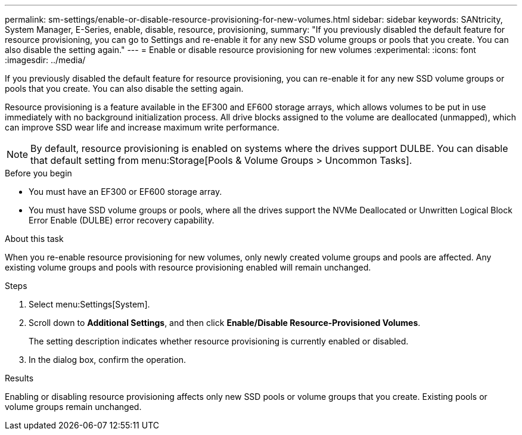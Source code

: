 ---
permalink: sm-settings/enable-or-disable-resource-provisioning-for-new-volumes.html
sidebar: sidebar
keywords: SANtricity, System Manager, E-Series, enable, disable, resource, provisioning,
summary: "If you previously disabled the default feature for resource provisioning, you can go to Settings and re-enable it for any new SSD volume groups or pools that you create. You can also disable the setting again."
---
= Enable or disable resource provisioning for new volumes
:experimental:
:icons: font
:imagesdir: ../media/

[.lead]
If you previously disabled the default feature for resource provisioning, you can re-enable it for any new SSD volume groups or pools that you create. You can also disable the setting again.

Resource provisioning is a feature available in the EF300 and EF600 storage arrays, which allows volumes to be put in use immediately with no background initialization process. All drive blocks assigned to the volume are deallocated (unmapped), which can improve SSD wear life and increase maximum write performance.

NOTE: By default, resource provisioning is enabled on systems where the drives support DULBE. You can disable that default setting from menu:Storage[Pools & Volume Groups > Uncommon Tasks].

.Before you begin

* You must have an EF300 or EF600 storage array.
* You must have SSD volume groups or pools, where all the drives support the NVMe Deallocated or Unwritten Logical Block Error Enable (DULBE) error recovery capability.

.About this task

When you re-enable resource provisioning for new volumes, only newly created volume groups and pools are affected. Any existing volume groups and pools with resource provisioning enabled will remain unchanged.

.Steps

. Select menu:Settings[System].
. Scroll down to *Additional Settings*, and then click *Enable/Disable Resource-Provisioned Volumes*.
+
The setting description indicates whether resource provisioning is currently enabled or disabled.

. In the dialog box, confirm the operation.

.Results

Enabling or disabling resource provisioning affects only new SSD pools or volume groups that you create. Existing pools or volume groups remain unchanged.
